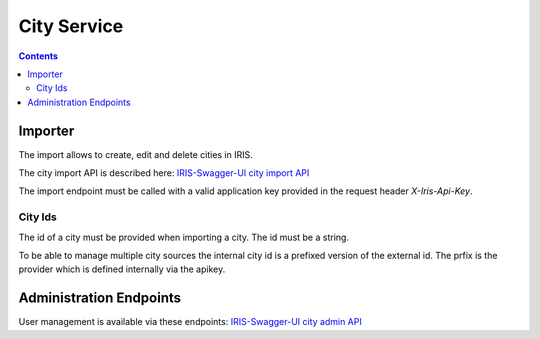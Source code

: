 ============
City Service
============

.. contents::


Importer
========

The import allows to create, edit and delete cities in IRIS.

The city import API is described here: `IRIS-Swagger-UI city import API </swaggerui#/city_import>`_

The import endpoint must be called with a valid application key provided in
the request header `X-Iris-Api-Key`.


City Ids
--------

The id of a city must be provided when importing a city. The id must be a
string.

To be able to manage multiple city sources the internal city id is a prefixed
version of the external id. The prfix is the provider which is defined
internally via the apikey.


Administration Endpoints
========================

User management is available via these endpoints: `IRIS-Swagger-UI city admin API </swaggerui#/city_admin>`_
